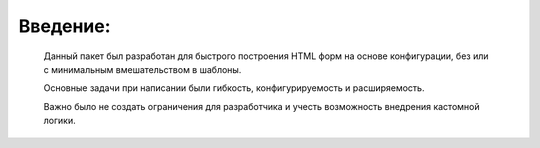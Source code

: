 ============
Введение:
============

    Данный пакет был разработан для быстрого построения HTML форм на основе конфигурации, без или с минимальным вмешательством в шаблоны.

    Основные задачи при написании были гибкость, конфигурируемость и расширяемость.

    Важно было не создать ограничения для разработчика и учесть возможность внедрения кастомной логики.
